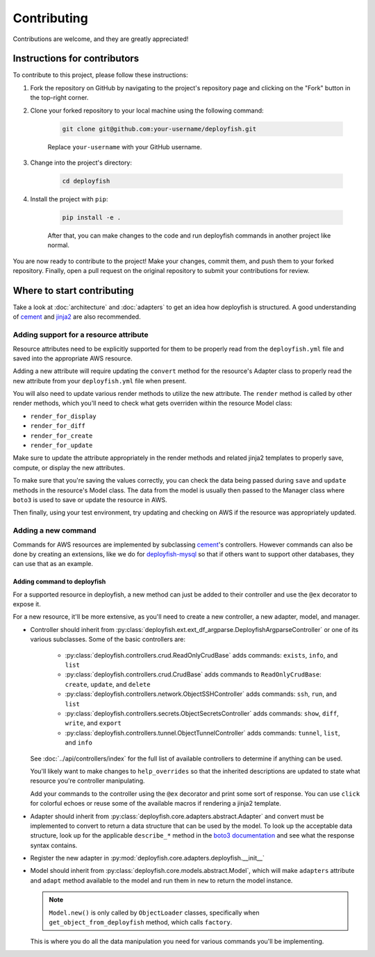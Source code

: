 .. _contributing:

Contributing
============

Contributions are welcome, and they are greatly appreciated!


Instructions for contributors
-----------------------------

To contribute to this project, please follow these instructions:

1. Fork the repository on GitHub by navigating to the project's repository page and clicking on the "Fork" button in the top-right corner.

2. Clone your forked repository to your local machine using the following command:

    .. code-block::

        git clone git@github.com:your-username/deployfish.git

    Replace ``your-username`` with your GitHub username.

3. Change into the project's directory:

    .. code-block::

        cd deployfish

4. Install the project with ``pip``:

    .. code-block::

        pip install -e .

    After that, you can make changes to the code and run deployfish commands in another project like normal.


You are now ready to contribute to the project! Make your changes, commit them, and push them to your forked repository. Finally, open a pull request on the original repository to submit your contributions for review.


Where to start contributing
----------------------------

Take a look at :doc:`architecture` and :doc:`adapters` to get an idea how deployfish is structured. A good understanding of `cement`_ and `jinja2`_ are also recommended.


Adding support for a resource attribute
^^^^^^^^^^^^^^^^^^^^^^^^^^^^^^^^^^^^^^^

Resource attributes need to be explicitly supported for them to be properly read from the ``deployfish.yml`` file and
saved into the appropriate AWS resource.

Adding a new attribute will require updating the ``convert`` method for the resource's Adapter class to properly read
the new attribute from your ``deployfish.yml`` file when present.

You will also need to update various render methods to utilize the new attribute. The ``render`` method is
called by other render methods, which you'll need to check what gets overriden within the resource Model class:

* ``render_for_display``
* ``render_for_diff``
* ``render_for_create``
* ``render_for_update``

Make sure to update the attribute appropriately in the render methods and related jinja2 templates to properly save, compute, or display the new attributes.

To make sure that you're saving the values correctly, you can check the data being passed during ``save`` and ``update`` methods in the resource's Model class. The data from the model is usually then passed to the Manager class
where ``boto3`` is used to save or update the resource in AWS.

Then finally, using your test environment, try updating and checking on AWS if the resource was appropriately updated.


Adding a new command
^^^^^^^^^^^^^^^^^^^^

Commands for AWS resources are implemented by subclassing `cement`_'s controllers. However commands can also be done by creating an extensions, like we do for `deployfish-mysql`_ so that if others want to support other databases, they can use that as an example.


Adding command to deployfish
""""""""""""""""""""""""""""

For a supported resource in deployfish, a new method can just be added to their controller and use the ``@ex`` decorator to expose it.

For a new resource, it'll be more extensive, as you'll need to create a new controller, a new adapter, model, and manager.

* Controller should inherit from :py:class:`deployfish.ext.ext_df_argparse.DeployfishArgparseController` or one of its
  various subclasses. Some of the basic controllers are:

    * :py:class:`deployfish.controllers.crud.ReadOnlyCrudBase` adds commands: ``exists``, ``info``, and ``list``
    * :py:class:`deployfish.controllers.crud.CrudBase` adds commands to ``ReadOnlyCrudBase``: ``create``, ``update``,
      and ``delete``
    * :py:class:`deployfish.controllers.network.ObjectSSHController` adds commands: ``ssh``, ``run``, and ``list``
    * :py:class:`deployfish.controllers.secrets.ObjectSecretsController` adds commands: ``show``, ``diff``, ``write``,
      and ``export``
    * :py:class:`deployfish.controllers.tunnel.ObjectTunnelController` adds commands: ``tunnel``, ``list``, and ``info``

  See :doc:`../api/controllers/index` for the full list of available controllers to determine if anything can be used.

  You'll likely want to make changes to ``help_overrides`` so that the inherited descriptions are updated to state what resource you're controller manipulating.

  Add your commands to the controller using the ``@ex`` decorator and print some sort of response. You can use ``click``
  for colorful echoes or reuse some of the available macros if rendering a jinja2 template.

* Adapter should inherit from :py:class:`deployfish.core.adapters.abstract.Adapter` and convert must be implemented to
  convert to return a data structure that can be used by the model. To look up the acceptable data structure, look up
  for the applicable ``describe_*`` method in the `boto3 documentation`_ and see what the response syntax contains.
* Register the new adapter in :py:mod:`deployfish.core.adapters.deployfish.__init__`
* Model should inherit from :py:class:`deployfish.core.models.abstract.Model`, which will make ``adapters`` attribute
  and ``adapt`` method available to the model and run them in ``new`` to return the model instance.

  .. note::

    ``Model.new()`` is only called by ``ObjectLoader`` classes, specifically when ``get_object_from_deployfish``
    method, which calls ``factory``.

  This is where you do all the data manipulation you need for various commands you'll be implementing.


.. _`boto3 documentation`: https://boto3.amazonaws.com/v1/documentation/api/latest/index.html
.. _`cement`: https://docs.builtoncement.com/
.. _`deployfish-mysql`: https://github.com/caltechads/deployfish-mysql
.. _`jinja2`: https://readthedocs.org/projects/jinja/
.. _`pyenv`: https://github.com/pyenv/pyenv
